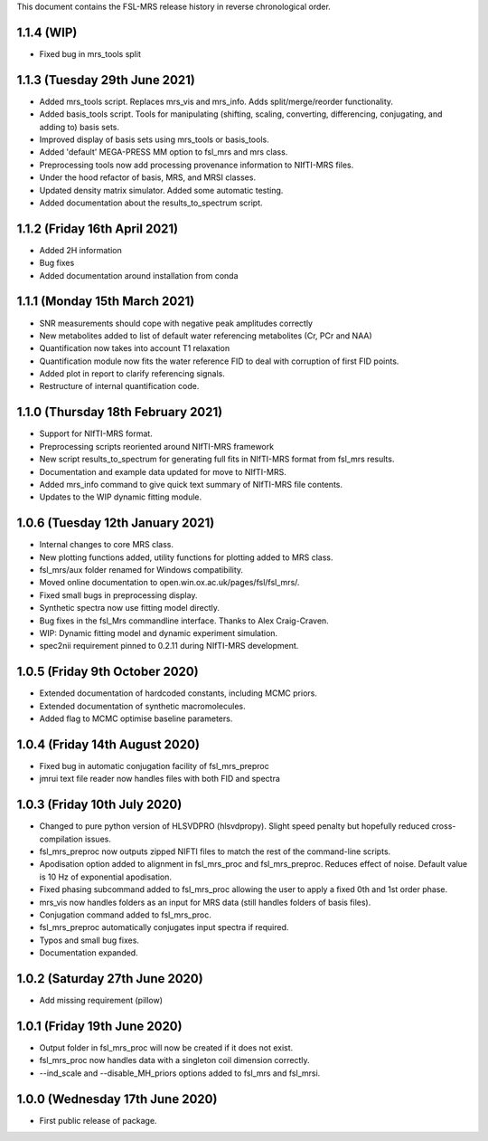This document contains the FSL-MRS release history in reverse chronological order.

1.1.4 (WIP)
------------------------------
- Fixed bug in mrs_tools split

1.1.3 (Tuesday 29th June 2021)
------------------------------
- Added mrs_tools script. Replaces mrs_vis and mrs_info. Adds split/merge/reorder functionality.
- Added basis_tools script. Tools for manipulating (shifting, scaling, converting, differencing, conjugating, and adding to) basis sets.
- Improved display of basis sets using mrs_tools or basis_tools.
- Added 'default' MEGA-PRESS MM option to fsl_mrs and mrs class.
- Preprocessing tools now add processing provenance information to NIfTI-MRS files.
- Under the hood refactor of basis, MRS, and MRSI classes.
- Updated density matrix simulator. Added some automatic testing.
- Added documentation about the results_to_spectrum script.

1.1.2 (Friday 16th April 2021)
------------------------------
- Added 2H information
- Bug fixes
- Added documentation around installation from conda

1.1.1 (Monday 15th March 2021)
------------------------------
- SNR measurements should cope with negative peak amplitudes correctly
- New metabolites added to list of default water referencing metabolites (Cr, PCr and NAA)
- Quantification now takes into account T1 relaxation
- Quantification module now fits the water reference FID to deal with corruption of first FID points.
- Added plot in report to clarify referencing signals.
- Restructure of internal quantification code.

1.1.0 (Thursday 18th February 2021)
-----------------------------------
- Support for NIfTI-MRS format.
- Preprocessing scripts reoriented around NIfTI-MRS framework
- New script results_to_spectrum for generating full fits in NIfTI-MRS format from fsl_mrs results.
- Documentation and example data updated for move to NIfTI-MRS.
- Added mrs_info command to give quick text summary of NIfTI-MRS file contents.
- Updates to the WIP dynamic fitting module.

1.0.6 (Tuesday 12th January 2021)
---------------------------------
- Internal changes to core MRS class.
- New plotting functions added, utility functions for plotting added to MRS class.
- fsl_mrs/aux folder renamed for Windows compatibility.
- Moved online documentation to open.win.ox.ac.uk/pages/fsl/fsl_mrs/.
- Fixed small bugs in preprocessing display.
- Synthetic spectra now use fitting model directly.
- Bug fixes in the fsl_Mrs commandline interface. Thanks to Alex Craig-Craven.
- WIP: Dynamic fitting model and dynamic experiment simulation.
- spec2nii requirement pinned to 0.2.11 during NIfTI-MRS development.

1.0.5 (Friday 9th October 2020)
-------------------------------
- Extended documentation of hardcoded constants, including MCMC priors.
- Extended documentation of synthetic macromolecules.
- Added flag to MCMC optimise baseline parameters.

1.0.4 (Friday 14th August 2020)
-------------------------------
- Fixed bug in automatic conjugation facility of fsl_mrs_preproc
- jmrui text file reader now handles files with both FID and spectra

1.0.3 (Friday 10th July 2020)
-----------------------------
- Changed to pure python version of HLSVDPRO (hlsvdpropy). Slight speed penalty
  but hopefully reduced cross-compilation issues.
- fsl_mrs_preproc now outputs zipped NIFTI files to match the rest of the command-line   scripts.
- Apodisation option added to alignment in fsl_mrs_proc and fsl_mrs_preproc. Reduces effect of noise. Default value is 10 Hz of exponential apodisation.
- Fixed phasing subcommand added to fsl_mrs_proc allowing the user to apply a fixed 0th and 1st order phase.
- mrs_vis now handles folders as an input for MRS data (still handles folders of basis files).
- Conjugation command added to fsl_mrs_proc.
- fsl_mrs_preproc automatically conjugates input spectra if required.
- Typos and small bug fixes.
- Documentation expanded.

1.0.2 (Saturday 27th June 2020)
--------------------------------
- Add missing requirement (pillow)

1.0.1 (Friday 19th June 2020)
--------------------------------
- Output folder in fsl_mrs_proc will now be created if it does not exist.
- fsl_mrs_proc now handles data with a singleton coil dimension correctly.
- --ind_scale and --disable_MH_priors options added to fsl_mrs and fsl_mrsi.

1.0.0 (Wednesday 17th June 2020)
--------------------------------
- First public release of package.
